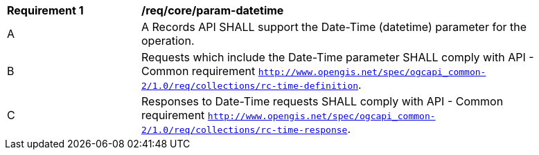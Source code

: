 [[req_core_param-datetime]]
[width="90%",cols="2,6a"]
|===
^|*Requirement {counter:req-id}* |*/req/core/param-datetime*
^|A |A Records API SHALL support the Date-Time (datetime) parameter for the operation.
^|B |Requests which include the Date-Time parameter SHALL comply with API - Common requirement https://docs.ogc.org/DRAFTS/20-024.html#datetime-parameter-requirements[`http://www.opengis.net/spec/ogcapi_common-2/1.0/req/collections/rc-time-definition`].
^|C |Responses to Date-Time requests SHALL comply with API - Common requirement https://docs.ogc.org/DRAFTS/20-024.html#datetime-parameter-requirements[`http://www.opengis.net/spec/ogcapi_common-2/1.0/req/collections/rc-time-response`].
|===
